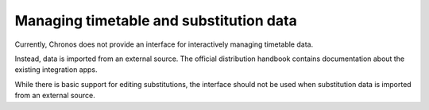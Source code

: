 Managing timetable and substitution data
========================================

Currently, Chronos does not provide an interface for
interactively managing timetable data.

Instead, data is imported from an external source. The
official distribution handbook contains documentation about
the existing integration apps.

While there is basic support for editing substitutions, the
interface should not be used when substitution data is
imported from an external source.
